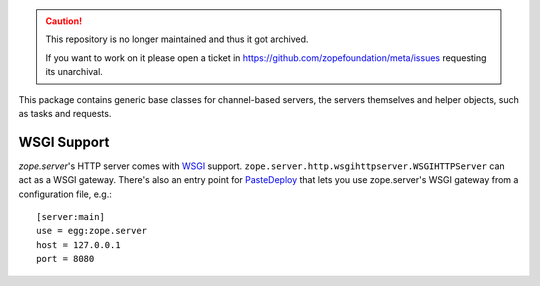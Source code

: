.. caution::

    This repository is no longer maintained and thus it got archived.

    If you want to work on it please open a ticket in
    https://github.com/zopefoundation/meta/issues requesting its unarchival.

.. image:: https://img.shields.io/pypi/v/zope.server.svg
        :target: https://pypi.python.org/pypi/zope.server/
        :alt: Latest release

.. image:: https://img.shields.io/pypi/pyversions/zope.server.svg
        :target: https://pypi.org/project/zope.server/
        :alt: Supported Python versions

.. image:: https://github.com/zopefoundation/zope.server/actions/workflows/tests.yml/badge.svg
        :target: https://github.com/zopefoundation/zope.server/actions/workflows/tests.yml

.. image:: https://coveralls.io/repos/github/zopefoundation/zope.server/badge.svg?branch=master
        :target: https://coveralls.io/github/zopefoundation/zope.server?branch=master

This package contains generic base classes for channel-based servers, the
servers themselves and helper objects, such as tasks and requests.

============
WSGI Support
============

`zope.server`'s HTTP server comes with WSGI_ support.
``zope.server.http.wsgihttpserver.WSGIHTTPServer`` can act as a WSGI gateway.
There's also an entry point for PasteDeploy_ that lets you use zope.server's
WSGI gateway from a configuration file, e.g.::

  [server:main]
  use = egg:zope.server
  host = 127.0.0.1
  port = 8080

.. _WSGI: http://www.python.org/dev/peps/pep-0333/
.. _PasteDeploy: https://docs.pylonsproject.org/projects/pastedeploy/
